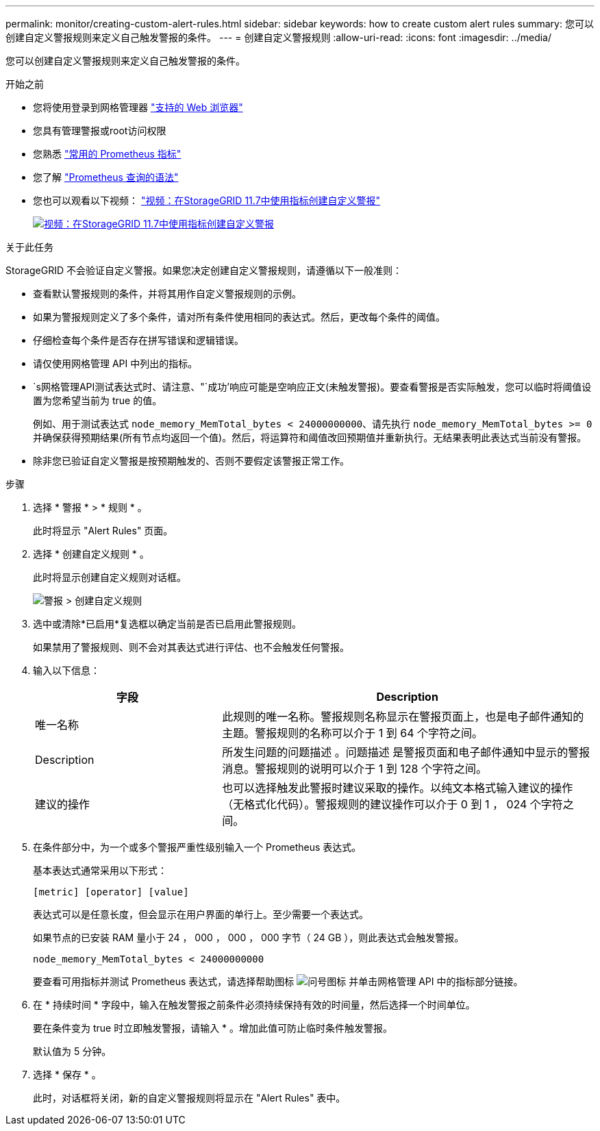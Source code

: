 ---
permalink: monitor/creating-custom-alert-rules.html 
sidebar: sidebar 
keywords: how to create custom alert rules 
summary: 您可以创建自定义警报规则来定义自己触发警报的条件。 
---
= 创建自定义警报规则
:allow-uri-read: 
:icons: font
:imagesdir: ../media/


[role="lead"]
您可以创建自定义警报规则来定义自己触发警报的条件。

.开始之前
* 您将使用登录到网格管理器 link:../admin/web-browser-requirements.html["支持的 Web 浏览器"]
* 您具有管理警报或root访问权限
* 您熟悉 link:commonly-used-prometheus-metrics.html["常用的 Prometheus 指标"]
* 您了解 https://prometheus.io/docs/querying/basics/["Prometheus 查询的语法"^]
* 您也可以观看以下视频： https://netapp.hosted.panopto.com/Panopto/Pages/Viewer.aspx?id=61acb7ba-7683-488a-a689-afb7010088f3["视频：在StorageGRID 11.7中使用指标创建自定义警报"^]
+
[link=https://netapp.hosted.panopto.com/Panopto/Pages/Viewer.aspx?id=61acb7ba-7683-488a-a689-afb7010088f3]
image::../media/video-screenshot-alert-create-custom-117.png[视频：在StorageGRID 11.7中使用指标创建自定义警报]



.关于此任务
StorageGRID 不会验证自定义警报。如果您决定创建自定义警报规则，请遵循以下一般准则：

* 查看默认警报规则的条件，并将其用作自定义警报规则的示例。
* 如果为警报规则定义了多个条件，请对所有条件使用相同的表达式。然后，更改每个条件的阈值。
* 仔细检查每个条件是否存在拼写错误和逻辑错误。
* 请仅使用网格管理 API 中列出的指标。
* `s网格管理API测试表达式时、请注意、"`成功`'响应可能是空响应正文(未触发警报)。要查看警报是否实际触发，您可以临时将阈值设置为您希望当前为 true 的值。
+
例如、用于测试表达式 `node_memory_MemTotal_bytes < 24000000000`、请先执行 `node_memory_MemTotal_bytes >= 0` 并确保获得预期结果(所有节点均返回一个值)。然后，将运算符和阈值改回预期值并重新执行。无结果表明此表达式当前没有警报。

* 除非您已验证自定义警报是按预期触发的、否则不要假定该警报正常工作。


.步骤
. 选择 * 警报 * > * 规则 * 。
+
此时将显示 "Alert Rules" 页面。

. 选择 * 创建自定义规则 * 。
+
此时将显示创建自定义规则对话框。

+
image::../media/alerts_create_custom_rule.png[警报 > 创建自定义规则]

. 选中或清除*已启用*复选框以确定当前是否已启用此警报规则。
+
如果禁用了警报规则、则不会对其表达式进行评估、也不会触发任何警报。

. 输入以下信息：
+
[cols="1a,2a"]
|===
| 字段 | Description 


 a| 
唯一名称
 a| 
此规则的唯一名称。警报规则名称显示在警报页面上，也是电子邮件通知的主题。警报规则的名称可以介于 1 到 64 个字符之间。



 a| 
Description
 a| 
所发生问题的问题描述 。问题描述 是警报页面和电子邮件通知中显示的警报消息。警报规则的说明可以介于 1 到 128 个字符之间。



 a| 
建议的操作
 a| 
也可以选择触发此警报时建议采取的操作。以纯文本格式输入建议的操作（无格式化代码）。警报规则的建议操作可以介于 0 到 1 ， 024 个字符之间。

|===
. 在条件部分中，为一个或多个警报严重性级别输入一个 Prometheus 表达式。
+
基本表达式通常采用以下形式：

+
`[metric] [operator] [value]`

+
表达式可以是任意长度，但会显示在用户界面的单行上。至少需要一个表达式。

+
如果节点的已安装 RAM 量小于 24 ， 000 ， 000 ， 000 字节（ 24 GB ），则此表达式会触发警报。

+
`node_memory_MemTotal_bytes < 24000000000`

+
要查看可用指标并测试 Prometheus 表达式，请选择帮助图标 image:../media/icon_nms_question.png["问号图标"] 并单击网格管理 API 中的指标部分链接。

. 在 * 持续时间 * 字段中，输入在触发警报之前条件必须持续保持有效的时间量，然后选择一个时间单位。
+
要在条件变为 true 时立即触发警报，请输入 * 。增加此值可防止临时条件触发警报。

+
默认值为 5 分钟。

. 选择 * 保存 * 。
+
此时，对话框将关闭，新的自定义警报规则将显示在 "Alert Rules" 表中。


